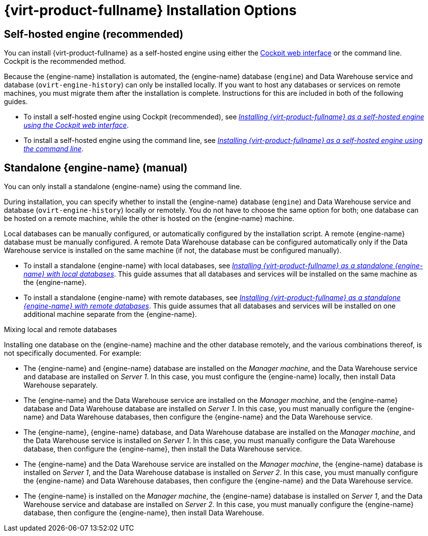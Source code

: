 [id='RHV_Installation_Options_{context}']
= {virt-product-fullname} Installation Options

[[SHE_install_options]]
== Self-hosted engine (recommended)

You can install {virt-product-fullname} as a self-hosted engine using either the link:{URL_rhel_docs_legacy}html-single/getting_started_with_cockpit/[Cockpit web interface] or the command line. Cockpit is the recommended method.

Because the {engine-name} installation is automated, the {engine-name} database (`engine`) and Data Warehouse service and database (`ovirt-engine-history`) can only be installed locally. If you want to host any databases or services on remote machines, you must migrate them after the installation is complete. Instructions for this are included in both of the following guides.

* To install a self-hosted engine using Cockpit (recommended), see link:{URL_virt_product_docs}installing_ovirt_as_a_self-hosted_engine_using_the_cockpit_web_interface/[_Installing {virt-product-fullname} as a self-hosted engine using the Cockpit web interface_].

* To install a self-hosted engine using the command line, see link:{URL_virt_product_docs}installing_ovirt_as_a_self-hosted_engine_using_the_command_line/[_Installing {virt-product-fullname} as a self-hosted engine using the command line_].

[[SM_install_options]]
== Standalone {engine-name} (manual)

You can only install a standalone {engine-name} using the command line.

During installation, you can specify whether to install the {engine-name} database (`engine`) and Data Warehouse service and database (`ovirt-engine-history`) locally or remotely. You do not have to choose the same option for both; one database can be hosted on a remote machine, while the other is hosted on the {engine-name} machine.

Local databases can be manually configured, or automatically configured by the installation script. A remote {engine-name} database must be manually configured. A remote Data Warehouse database can be configured automatically only if the Data Warehouse service is installed on the same machine (if not, the database must be configured manually).

* To install a standalone {engine-name} with local databases, see link:{URL_virt_product_docs}installing_ovirt_as_a_standalone_manager_with_local_databases/[_Installing {virt-product-fullname} as a standalone {engine-name} with local databases_]. This guide assumes that all databases and services will be installed on the same machine as the {engine-name}.

* To install a standalone {engine-name} with remote databases, see link:{URL_virt_product_docs}installing_ovirt_as_a_standalone_manager_with_remote_databases/[_Installing {virt-product-fullname} as a standalone {engine-name} with remote databases_]. This guide assumes that all databases and services will be installed on one additional machine separate from the {engine-name}.

.Mixing local and remote databases

Installing one database on the {engine-name} machine and the other database remotely, and the various combinations thereof, is not specifically documented. For example:

* The {engine-name} and {engine-name} database are installed on the _Manager machine_, and the Data Warehouse service and database are installed on _Server 1_. In this case, you must configure the {engine-name} locally, then install Data Warehouse separately.
* The {engine-name} and the Data Warehouse service are installed on the _Manager machine_, and the {engine-name} database and Data Warehouse database are installed on _Server 1_. In this case, you must manually configure the {engine-name} and Data Warehouse databases, then configure the {engine-name} and the Data Warehouse service.
* The {engine-name}, {engine-name} database, and Data Warehouse database are installed on the _Manager machine_, and the Data Warehouse service is installed on _Server 1_. In this case, you must manually configure the Data Warehouse database, then configure the {engine-name}, then install the Data Warehouse service.
* The {engine-name} and the Data Warehouse service are installed on the _Manager machine_, the {engine-name} database is installed on _Server 1_, and the Data Warehouse database is installed on _Server 2_. In this case, you must manually configure the {engine-name} and Data Warehouse databases, then configure the {engine-name} and the Data Warehouse service.
* The {engine-name} is installed on the _Manager machine_, the {engine-name} database is installed on _Server 1_, and the Data Warehouse service and database are installed on _Server 2_. In this case, you must manually configure the {engine-name} database, then configure the {engine-name}, then install Data Warehouse.
